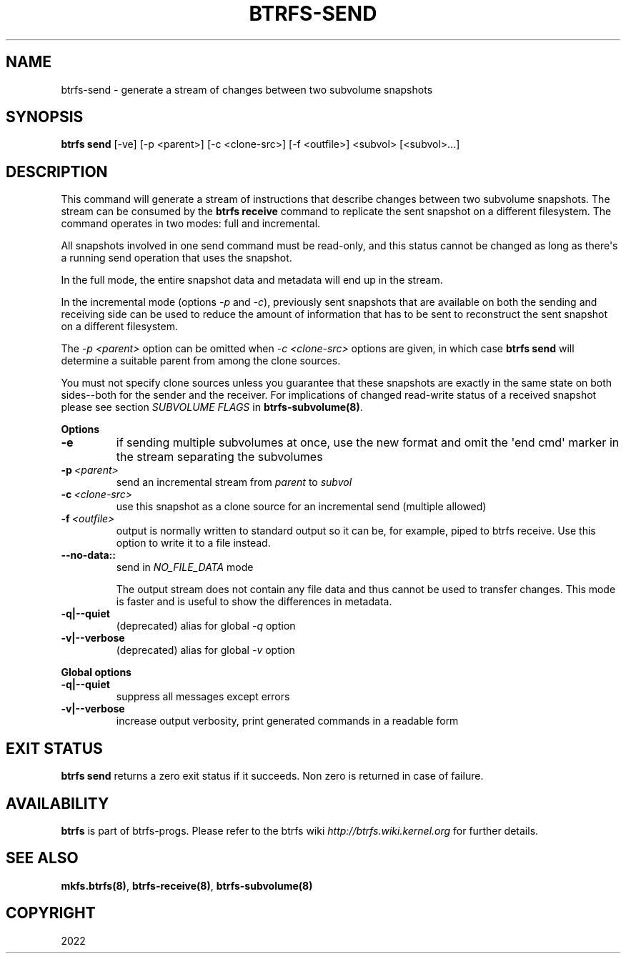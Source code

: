 .\" Man page generated from reStructuredText.
.
.
.nr rst2man-indent-level 0
.
.de1 rstReportMargin
\\$1 \\n[an-margin]
level \\n[rst2man-indent-level]
level margin: \\n[rst2man-indent\\n[rst2man-indent-level]]
-
\\n[rst2man-indent0]
\\n[rst2man-indent1]
\\n[rst2man-indent2]
..
.de1 INDENT
.\" .rstReportMargin pre:
. RS \\$1
. nr rst2man-indent\\n[rst2man-indent-level] \\n[an-margin]
. nr rst2man-indent-level +1
.\" .rstReportMargin post:
..
.de UNINDENT
. RE
.\" indent \\n[an-margin]
.\" old: \\n[rst2man-indent\\n[rst2man-indent-level]]
.nr rst2man-indent-level -1
.\" new: \\n[rst2man-indent\\n[rst2man-indent-level]]
.in \\n[rst2man-indent\\n[rst2man-indent-level]]u
..
.TH "BTRFS-SEND" "8" "Apr 28, 2022" "5.17" "BTRFS"
.SH NAME
btrfs-send \- generate a stream of changes between two subvolume snapshots
.SH SYNOPSIS
.sp
\fBbtrfs send\fP [\-ve] [\-p <parent>] [\-c <clone\-src>] [\-f <outfile>] <subvol> [<subvol>...]
.SH DESCRIPTION
.sp
This command will generate a stream of instructions that describe changes
between two subvolume snapshots. The stream can be consumed by the \fBbtrfs
receive\fP command to replicate the sent snapshot on a different filesystem.
The command operates in two modes: full and incremental.
.sp
All snapshots involved in one send command must be read\-only, and this status
cannot be changed as long as there\(aqs a running send operation that uses the
snapshot.
.sp
In the full mode, the entire snapshot data and metadata will end up in the
stream.
.sp
In the incremental mode (options \fI\-p\fP and \fI\-c\fP), previously sent snapshots that
are available on both the sending and receiving side can be used to reduce the
amount of information that has to be sent to reconstruct the sent snapshot on a
different filesystem.
.sp
The \fI\-p <parent>\fP option can be omitted when \fI\-c <clone\-src>\fP options are
given, in which case \fBbtrfs send\fP will determine a suitable parent from among
the clone sources.
.sp
You must not specify clone sources unless you guarantee that these snapshots
are exactly in the same state on both sides\-\-both for the sender and the
receiver. For implications of changed read\-write status of a received snapshot
please see section \fISUBVOLUME FLAGS\fP in \fBbtrfs\-subvolume(8)\fP\&.
.sp
\fBOptions\fP
.INDENT 0.0
.TP
.B  \-e
if sending multiple subvolumes at once, use the new format and omit the
\(aqend cmd\(aq marker in the stream separating the subvolumes
.TP
.BI \-p \ <parent>
send an incremental stream from \fIparent\fP to \fIsubvol\fP
.TP
.BI \-c \ <clone\-src>
use this snapshot as a clone source for an incremental send (multiple
allowed)
.TP
.BI \-f \ <outfile>
output is normally written to standard output so it can be, for
example, piped to btrfs receive. Use this option to write it to a file
instead.
.UNINDENT
.INDENT 0.0
.TP
.B \-\-no\-data::
send in \fINO_FILE_DATA\fP mode
.sp
The output stream does not contain any file data and thus cannot be
used to transfer changes. This mode is faster and is useful to show the
differences in metadata.
.TP
.B \-q|\-\-quiet
(deprecated) alias for global \fI\-q\fP option
.TP
.B \-v|\-\-verbose
(deprecated) alias for global \fI\-v\fP option
.UNINDENT
.sp
\fBGlobal options\fP
.INDENT 0.0
.TP
.B \-q|\-\-quiet
suppress all messages except errors
.TP
.B \-v|\-\-verbose
increase output verbosity, print generated commands in a readable form
.UNINDENT
.SH EXIT STATUS
.sp
\fBbtrfs send\fP returns a zero exit status if it succeeds. Non zero is
returned in case of failure.
.SH AVAILABILITY
.sp
\fBbtrfs\fP is part of btrfs\-progs.
Please refer to the btrfs wiki \fI\%http://btrfs.wiki.kernel.org\fP for
further details.
.SH SEE ALSO
.sp
\fBmkfs.btrfs(8)\fP,
\fBbtrfs\-receive(8)\fP,
\fBbtrfs\-subvolume(8)\fP
.SH COPYRIGHT
2022
.\" Generated by docutils manpage writer.
.
